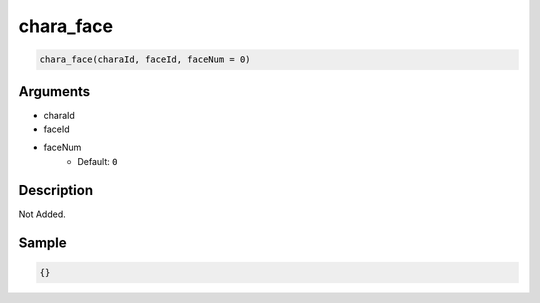 chara_face
========================

.. code-block:: text

	chara_face(charaId, faceId, faceNum = 0)


Arguments
------------

* charaId
* faceId
* faceNum
	* Default: ``0``

Description
-------------

Not Added.

Sample
-------------

.. code-block:: json

	{}

